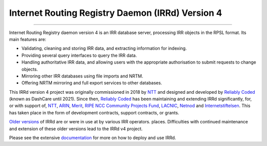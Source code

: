 Internet Routing Registry Daemon (IRRd) Version 4
=================================================

.. image:: https://circleci.com/gh/irrdnet/irrd.svg?style=svg
     :target: https://circleci.com/gh/irrdnet/irrd

.. image:: https://readthedocs.org/projects/irrd/badge/?version=stable
     :target: http://irrd.readthedocs.io/en/stable/?badge=stable

.. image:: https://pyup.io/repos/github/irrdnet/irrd/shield.svg
     :target: https://pyup.io/repos/github/irrdnet/irrd/

------------

.. image:: https://irrd.readthedocs.io/en/latest/_static/logo.png
     :alt: IRRd logo. Copyright (c) 2019, Natasha Allegri

Internet Routing Registry daemon version 4 is an IRR database server,
processing IRR objects in the RPSL format.
Its main features are:

* Validating, cleaning and storing IRR data, and extracting
  information for indexing.
* Providing several query interfaces to query the IRR data.
* Handling authoritative IRR data, and allowing users with the appropriate
  authorisation to submit requests to change objects.
* Mirroring other IRR databases using file imports and NRTM.
* Offering NRTM mirroring and full export services to other databases.

This IRRd version 4 project was originally commissioned in 2018 by NTT_ and
designed and developed by `Reliably Coded`_ (known as DashCare until 2021).
Since then, `Reliably Coded`_ has been maintaining and extending IRRd significantly,
for, or with support of, NTT_, ARIN_, Merit_, `RIPE NCC Community Projects Fund`_,
LACNIC_, Netnod_ and Internetstiftelsen_. This has taken place in the form of
development contracts, support contracts, or grants.

`Older versions`_ of IRRd are or were in use at by various IRR operators.
places. Difficulties with continued maintenance and extension of these
older versions lead to the IRRd v4 project.

Please see the extensive documentation_ for more on how to deploy and use IRRd.

.. _NTT: https://www.gin.ntt.net
.. _Reliably Coded: https://www.reliablycoded.nl
.. _ARIN: https://www.arin.net/
.. _Merit: https://www.radb.net/
.. _RIPE NCC Community Projects Fund: https://www.ripe.net/support/cpf
.. _LACNIC: https://www.lacnic.net/
.. _Netnod: https://www.netnod.se/
.. _Internetstiftelsen: https://internetstiftelsen.se/
.. _Older versions: https://github.com/irrdnet/irrd-legacy
.. _documentation: http://irrd.readthedocs.io/en/stable/
